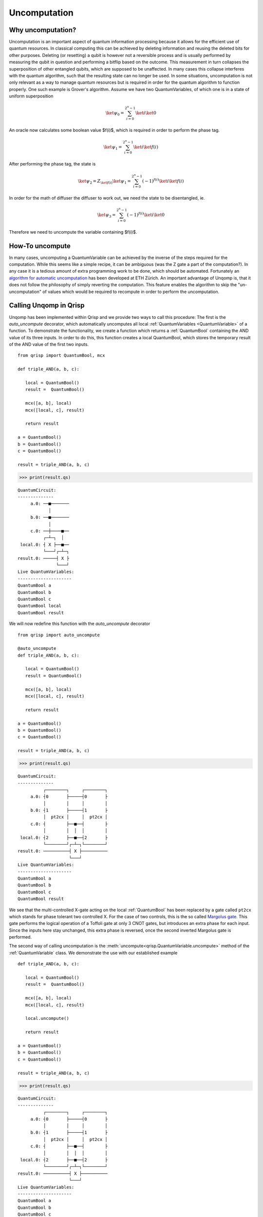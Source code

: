 .. _uncomputation:

Uncomputation
===============

Why uncomputation?
------------------

Uncomputation is an important aspect of quantum information processing because it allows for the efficient use of quantum resources. In classical computing this can be achieved by deleting information and reusing the deleted bits for other purposes. Deleting (or resetting) a qubit is however not a reversible process and is usually performed by measuring the qubit in question and performing a bitflip based on the outcome. This measurement in turn collapses the superposition of other entangled qubits, which are supposed to be unaffected. In many cases this collapse interferes with the quantum algorithm, such that the resulting state can no longer be used.
In some situations, uncomputation is not only relevant as a way to manage quantum resources but is required in order for the quantum algorithm to function properly. One such example is Grover's algorithm. Assume we have two QuantumVariables, of which one is in a state of uniform superposition


.. math::

   \ket{\psi_0} = \sum_{i = 0}^{2^n-1} \ket{i} \ket{0}


An oracle now calculates some boolean value $f(i)$, which is required in order to perform the phase tag. 

.. math::

   \ket{\psi_1} = \sum_{i = 0}^{2^n-1} \ket{i} \ket{f(i)}

After performing the phase tag, the state is

.. math::

   \ket{\psi_2} = Z_{\ket{f(i)}} \ket{\psi_1}
   = \sum_{i = 0}^{2^n-1} (-1)^{f(i)} \ket{i} \ket{f(i)}

In order for the math of diffuser the diffuser to work out, we need the state to be disentangled, ie.

.. math::

   \ket{\psi_3} = \sum_{i = 0}^{2^n-1} (-1)^{f(i)} \ket{i} \ket{0}
   
Therefore we need to uncompute the variable containing $f(i)$.

How-To uncompute
----------------

In many cases, uncomputing a QuantumVariable can be achieved by the inverse of the steps required for the computation. While this seems like a simple recipe, it can be ambiguous (was the Z gate a part of the computation?). In any case it is a tedious amount of extra programming work to be done, which should be automated.
Fortunately an `algorithm for automatic uncomputation <https://github.com/eth-sri/Unqomp>`_  has been developed at ETH Zürich.
An important advantage of Unqomp is, that it does not follow the philosophy of simply reverting the computation. This feature enables the algorithm to skip the "un-uncomputation" of values which would be required to recompute in order to perform the uncomputation.

Calling Unqomp in Qrisp
-----------------------

Unqomp has been implemented within Qrisp and we provide two ways to call this procedure:
The first is the *auto_uncompute* decorator, which automatically uncomputes all local :ref:`QuantumVariables <QuantumVariable>` of a function.
To demonstrate the functionality, we create a function which returns a :ref:`QuantumBool` containing the AND value of its three inputs. In order to do this, this function creates a local QuantumBool, which stores the temporary result of the AND value of the first two inputs. ::

   from qrisp import QuantumBool, mcx

   def triple_AND(a, b, c):

      local = QuantumBool()
      result =  QuantumBool()
      
      mcx([a, b], local)
      mcx([local, c], result)
      
      return result

   a = QuantumBool()
   b = QuantumBool()
   c = QuantumBool()

   result = triple_AND(a, b, c)
   
>>> print(result.qs)

::

    QuantumCircuit:
    --------------
         a.0: ──■───────
                │       
         b.0: ──■───────
                │       
         c.0: ──┼────■──
              ┌─┴─┐  │  
     local.0: ┤ X ├──■──
              └───┘┌─┴─┐
    result.0: ─────┤ X ├
                   └───┘
    Live QuantumVariables:
    ---------------------
    QuantumBool a
    QuantumBool b
    QuantumBool c
    QuantumBool local
    QuantumBool result

We will now redefine this function with the *auto_uncompute* decorator ::

   from qrisp import auto_uncompute
   
   @auto_uncompute
   def triple_AND(a, b, c):

      local = QuantumBool()
      result = QuantumBool()
      
      mcx([a, b], local)
      mcx([local, c], result)
      
      return result

   a = QuantumBool()
   b = QuantumBool()
   c = QuantumBool()

   result = triple_AND(a, b, c)
   
>>> print(result.qs)

::

    QuantumCircuit:
    --------------
              ┌────────┐     ┌────────┐
         a.0: ┤0       ├─────┤0       ├
              │        │     │        │
         b.0: ┤1       ├─────┤1       ├
              │  pt2cx │     │  pt2cx │
         c.0: ┤        ├──■──┤        ├
              │        │  │  │        │
     local.0: ┤2       ├──■──┤2       ├
              └────────┘┌─┴─┐└────────┘
    result.0: ──────────┤ X ├──────────
                        └───┘          
    Live QuantumVariables:
    ---------------------
    QuantumBool a
    QuantumBool b
    QuantumBool c
    QuantumBool result

We see that the multi-controlled X-gate acting on the local :ref:`QuantumBool` has been replaced by a gate called ``pt2cx`` which stands for phase tolerant two controlled X. For the case of two controls, this is the so called `Margolus gate <https://arxiv.org/abs/quant-ph/0312225>`_. This gate performs the logical operation of a Toffoli gate at only 3 CNOT gates, but introduces an extra phase for each input. Since the inputs here stay unchanged, this extra phase is reversed, once the second inverted Margolus gate is performed.

The second way of calling uncomputation is the :meth:`uncompute<qrisp.QuantumVariable.uncompute>` method of the :ref:`QuantumVariable` class. We demonstrate the use with our established example ::

   def triple_AND(a, b, c):

      local = QuantumBool()
      result =  QuantumBool()
      
      mcx([a, b], local)
      mcx([local, c], result)
      
      local.uncompute()
      
      return result

   a = QuantumBool()
   b = QuantumBool()
   c = QuantumBool()

   result = triple_AND(a, b, c)
   
>>> print(result.qs)

::

    QuantumCircuit:
    --------------
              ┌────────┐     ┌────────┐
         a.0: ┤0       ├─────┤0       ├
              │        │     │        │
         b.0: ┤1       ├─────┤1       ├
              │  pt2cx │     │  pt2cx │
         c.0: ┤        ├──■──┤        ├
              │        │  │  │        │
     local.0: ┤2       ├──■──┤2       ├
              └────────┘┌─┴─┐└────────┘
    result.0: ──────────┤ X ├──────────
                        └───┘          
    Live QuantumVariables:
    ---------------------
    QuantumBool a
    QuantumBool b
    QuantumBool c
    QuantumBool result

.. note::
   The :meth:`uncompute <qrisp.QuantumVariable.uncompute>` method and the ``auto_uncompute`` decorator automatically call the :meth:`delete <qrisp.QuantumVariable.delete>` method after successfull uncomputation.

In some cases, the entanglement structure of a set of QuantumVariables only allows uncomputation if all of them are uncomputed together. In this situation, setting ``do_it = False`` marks a QuantumVariable for uncomputation but does not actually perform it. On the next call with ``do_it = True``, the whole batch is uncomputed together ::

   from qrisp import gate_wrap, cx

   @gate_wrap
   def fanout(a, b, c):
       cx(a,b)
       cx(a,c)

   a = QuantumBool()
   b = QuantumBool()
   c = QuantumBool()

   fanout(a,b,c)

>>> print(a.qs)

::

    QuantumCircuit:
    --------------
         ┌─────────┐
    c.0: ┤0        ├
         │         │
    b.0: ┤1 fanout ├
         │         │
    a.0: ┤2        ├
         └─────────┘
    Live QuantumVariables:
    ---------------------
    QuantumBool a
    QuantumBool b
    QuantumBool c

>>> b.uncompute()
Exception: Uncomputation failed because gate "fanout" needs to be uncomputed but is also targeting qubits [Qubit(c.0)] which are not up for uncomputation

In this example, the :meth:`gate_wrap <qrisp.gate_wrap>` decorator makes sure, the quantum gates inside of the ``fanout`` function are bundled into a single gate object. Since it acts on ``b`` and ``c`` alike, we would also uncompute ``c`` if we uncomputed ``b``.

We now queue *b* for uncomputation and perform the algorithm once *c* is also up for uncomputation. ::
   
   a = QuantumBool()
   b = QuantumBool()
   c = QuantumBool()

   fanout(a,b,c)

>>> b.uncompute(do_it = False)
>>> c.uncompute()

::

    QuantumCircuit:
    --------------
         ┌─────────┐┌────────────┐   
    a.0: ┤0        ├┤0           ├
         │         ││            │
    b.0: ┤1 fanout ├┤1 fanout_dg ├
         │         ││            │
    c.0: ┤2        ├┤2           ├
         └─────────┘└────────────┘
    Live QuantumVariables:
    ---------------------
    QuantumBool a

This problem might seem a bit constructed, because the ``fanout`` gate could in principle be decomposed into a sequence of CNOT gates, which would face no such issue. Not decomposing gates during uncomputation however allows a feature which will be highlighted in the next section.

Uncomputing synthesized gates
-----------------------------

Even though the Unqomp algorithm provides a very convenient way of solving automatic uncomputation, it comes with a few restrictions. We won't go into these too deep here because they are well documented in their publication - the most important one can be overcome using the Qrisp implementation of this algorithm. This restriction imposes that only a certain class of gates can be uncomputed, which the authors of Unqomp call ``qfree``. A quantum gate is ``qfree`` if it neither introduces nor destroys states of superposition.
In more mathematical terms, this implies that the unitary matrix of a ``qfree``  gate can only have a single non-zero entry per column.
This is a serious restriction, since many quantum functions make use of non-qfree gates such as the Hadamard, even though their net-effect is ``qfree``. An example of such a situation is Fourier arithmetic (of which Qrisps arithmetic module makes heavy use). Even though the multiplication function

.. math::

   U_{mul}\ket{a}\ket{b}\ket{0} = \ket{a}\ket{b}\ket{a \cdot b}

itself is ``qfree``, it makes use of Hadamard gates, which are not ``qfree`` .
In order to overcome this major restriction, the Qrisp implementation of Unqomp will not decompose gate objects but instead check the combined gate for ``qfree``-ness.

This feature (in combination with the :meth:`gate_wrap decorator <qrisp.gate_wrap>`) can be used to create quantum functions that can be successfully uncomputed event hough their inner workings contain non-qfree gates.

Permeability
------------

Permeability is a concept, that is introduced within Qrisps implementation of Unqomp, that generalizes the notion of a "control knob". The permeability status of a gate object on a certain input qubit $q_0$ decides how this gate is treated, when $q_0$ is uncomputed.
A gate is called permeable on qubit i, if it commutes with the Z operator on this qubit.

.. math::

   \text{U} \text{ is permeable on qubit i} \Leftrightarrow \text{U} \text{Z}_i = \text{Z}_i \text{U}

This implies that any controlled gate is permeable on its control qubit because

.. math::
   :nowrap:

   \begin{align*}
   \text{Z}_0 \text{cU} &= \begin{pmatrix} 1 & 0 \\ 0 & -1 \end{pmatrix} \begin{pmatrix} 1 & 0 \\ 0 & U \end{pmatrix}\\
   &= \begin{pmatrix} 1 & 0 \\ 0 & -U \end{pmatrix}\\
   &= \text{cU} \text{Z}_0
   \end{align*}

However, not every permeable unitary is equal to a controlled gate (example: $\text{Z}_0 \text{CX}_{01}$).

Qrisps uncomputation algorithm automatically determines ``qfree``-ness and permeability of given gate objects. For gate objects with a lot of qubits, this can however significally impair compilation performance since this calculation requires investigation of the unitary. To overcome this problem, the :meth:`gate_wrap decorator <qrisp.gate_wrap>` supports developer specification of qfree-ness and permeability. Note that the given information won't be verified by default, since this would again require the calculation of the unitary and therefore defy the purpose of this feature. Furthermore we would like to make you aware of the :meth:`lifted <qrisp.lifted>` decorator, which is a shorthand of :meth:`gate_wrap <qrisp.gate_wrap>` with the corresponding keyword arguments set up to support automatic uncomputation.


Recomputation
-------------
.. _recomputation:

Recomputation is a phenomenon that can happen if a function ``f`` that uncomputes a local value ``u`` itself is uncomputed. If ``f`` is simply inverted, ``u`` will be recomputed within the inverted version of ``f``. Within Unqomp, recomputation never happens:

::

   from qrisp import z

   def f(a, b, c):

      u = QuantumBool()
      result = QuantumBool()
      
      mcx([a, b], u)
      mcx([u, c], result)
      
      u.uncompute()
      
      return result
   
   
   a = QuantumBool()
   b = QuantumBool()
   c = QuantumBool()
   
   result = f(a, b, c)
   
   z(result)
   
   result.uncompute()

>>> print(result.qs)

::

    QuantumCircuit:
    --------------
              ┌────────┐                         ┌────────┐
         a.0: ┤0       ├─────────────────────────┤0       ├
              │        │                         │        │
         b.0: ┤1       ├─────────────────────────┤1       ├
              │  pt2cx │┌────────┐     ┌────────┐│  pt2cx │
         c.0: ┤        ├┤1       ├─────┤1       ├┤        ├
              │        ││        │     │        ││        │
         u.0: ┤2       ├┤0 pt2cx ├─────┤0 pt2cx ├┤2       ├
              └────────┘│        │┌───┐│        │└────────┘
    result.0: ──────────┤2       ├┤ Z ├┤2       ├──────────
                        └────────┘└───┘└────────┘          
    Live QuantumVariables:
    ---------------------
    QuantumBool a
    QuantumBool b
    QuantumBool c
      
We see that the uncomputation of ``u`` is awaited until the uncomputation of ``result`` finished, even though within the code, the :meth:`uncompute<qrisp.QuantumVariable.uncompute>` call of ``u`` came before the one of ``result``. In many situations this is a really efficient and helpfull feature of the algorithm, since there is less overhead in gates because ``u`` doesn't need to be recomputed.
There are however situations, where this can yield to a :ref:`significant qubit overhead<tsp>`. To understand how this happens, consider the following simplified situation:

::
   
   def quadra_AND(a,b,c,d):
      
      u = QuantumBool()
      v = QuantumBool()
      
      result = QuantumBool()
      
      mcx([a,b], u)
      mcx([u, c], v)
      
      u.uncompute()
      
      mcx([v,d], result)
      
      v.uncompute()
      
      return result
   
   a = QuantumBool()
   b = QuantumBool()
   c = QuantumBool()
   d = QuantumBool()
   
   result = quadra_AND(a,b,c,d)
   
   z(result)
   
   result.uncompute()

>>> print(result.qs)

::

    QuantumCircuit:
    --------------
              ┌────────┐                                             ┌────────┐
         a.0: ┤0       ├─────────────────────────────────────────────┤0       ├
              │        │                                             │        │
         b.0: ┤1       ├─────────────────────────────────────────────┤1       ├
              │        │┌────────┐                         ┌────────┐│        │
         c.0: ┤  pt2cx ├┤1       ├─────────────────────────┤1       ├┤  pt2cx ├
              │        ││        │┌────────┐     ┌────────┐│        ││        │
         d.0: ┤        ├┤        ├┤1       ├─────┤1       ├┤        ├┤        ├
              │        ││  pt2cx ││        │     │        ││  pt2cx ││        │
         u.0: ┤2       ├┤0       ├┤        ├─────┤        ├┤0       ├┤2       ├
              └────────┘│        ││  pt2cx │     │  pt2cx ││        │└────────┘
         v.0: ──────────┤2       ├┤0       ├─────┤0       ├┤2       ├──────────
                        └────────┘│        │┌───┐│        │└────────┘          
    result.0: ────────────────────┤2       ├┤ Z ├┤2       ├────────────────────
                                  └────────┘└───┘└────────┘                    
    Live QuantumVariables:
    ---------------------
    QuantumBool a
    QuantumBool b
    QuantumBool c
    QuantumBool d

In the above code snippet, ``result`` only holds a value at times, where ``u`` is deallocated, implying there is a qubit overhead because the qubit containing ``u`` could be recycled to be used for ``result``. However because the uncomputation of ``u`` is delayed until the uncomputation of ``result`` such a recycling is not possible. Therefore the whole point of the uncomputation (efficient qubit resource management) is gone. We circumvent this problem with the ``recompute`` keyword.

::
   
   def quadra_AND(a,b,c,d):
      
      u = QuantumBool()
      v = QuantumBool()
      
      result = QuantumBool()
      
      mcx([a,b], u)
      mcx([u, c], v)
      
      u.uncompute(recompute = True)
      
      mcx([v,d], result)
      
      v.uncompute()
      
      return result
   
   a = QuantumBool()
   b = QuantumBool()
   c = QuantumBool()
   d = QuantumBool()
   
   result = quadra_AND(a,b,c,d)
   
   z(result)
   
   result.uncompute()

>>> print(result.qs)

::

    QuantumCircuit:
    --------------
              ┌────────┐          ┌────────┐          ┌────────┐          »
         a.0: ┤0       ├──────────┤0       ├──────────┤0       ├──────────»
              │        │          │        │          │        │          »
         b.0: ┤1       ├──────────┤1       ├──────────┤1       ├──────────»
              │        │┌────────┐│        │          │        │          »
         c.0: ┤  pt2cx ├┤1       ├┤  pt2cx ├──────────┤  pt2cx ├──────────»
              │        ││        ││        │┌────────┐│        │┌────────┐»
         d.0: ┤        ├┤        ├┤        ├┤1       ├┤        ├┤1       ├»
              │        ││  pt2cx ││        ││        ││        ││        │»
         u.0: ┤2       ├┤0       ├┤2       ├┤        ├┤2       ├┤        ├»
              └────────┘│        │└────────┘│  pt2cx │└────────┘│  pt2cx │»
         v.0: ──────────┤2       ├──────────┤0       ├──────────┤0       ├»
                        └────────┘          │        │  ┌───┐   │        │»
    result.0: ──────────────────────────────┤2       ├──┤ Z ├───┤2       ├»
                                            └────────┘  └───┘   └────────┘»
    «                    ┌────────┐
    «     a.0: ──────────┤0       ├
    «                    │        │
    «     b.0: ──────────┤1       ├
    «          ┌────────┐│        │
    «     c.0: ┤1       ├┤  pt2cx ├
    «          │        ││        │
    «     d.0: ┤        ├┤        ├
    «          │  pt2cx ││        │
    «     u.0: ┤0       ├┤2       ├
    «          │        │└────────┘
    «     v.0: ┤2       ├──────────
    «          └────────┘          
    «result.0: ────────────────────
    «                              
    Live QuantumVariables:
    ---------------------
    QuantumBool a
    QuantumBool b
    QuantumBool c
    QuantumBool d

We see that the uncomputation of ``u`` is no longer delayed but performed instantly. Once ``result`` is uncomputed, ``u`` is once again recomputed. To reap our gains in qubit count, we call the :meth:`compile <qrisp.QuantumSession.compile>` method of the :ref:`QuantumSession`. This method performs an allocation algorithm to reduce the required qubit count (if possible)

>>> compiled_qc = result.qs.compile()
>>> print(compiled_qc)

::

                 ┌────────┐          ┌────────┐                         ┌────────┐»
            a.0: ┤0       ├──────────┤0       ├─────────────────────────┤0       ├»
                 │        │          │        │                         │        │»
            b.0: ┤1       ├──────────┤1       ├─────────────────────────┤1       ├»
                 │        │┌────────┐│        │                         │        │»
            c.0: ┤  pt2cx ├┤1       ├┤  pt2cx ├─────────────────────────┤  pt2cx ├»
                 │        ││        ││        │┌────────┐     ┌────────┐│        │»
            d.0: ┤        ├┤        ├┤        ├┤1       ├─────┤1       ├┤        ├»
                 │        ││  pt2cx ││        ││        │┌───┐│        ││        │»
    workspace_0: ┤2       ├┤0       ├┤2       ├┤2 pt2cx ├┤ Z ├┤2 pt2cx ├┤2       ├»
                 └────────┘│        │└────────┘│        │└───┘│        │└────────┘»
    workspace_1: ──────────┤2       ├──────────┤0       ├─────┤0       ├──────────»
                           └────────┘          └────────┘     └────────┘          »
    «                       ┌────────┐
    «        a.0: ──────────┤0       ├
    «                       │        │
    «        b.0: ──────────┤1       ├
    «             ┌────────┐│        │
    «        c.0: ┤1       ├┤  pt2cx ├
    «             │        ││        │
    «        d.0: ┤        ├┤        ├
    «             │  pt2cx ││        │
    «workspace_0: ┤0       ├┤2       ├
    «             │        │└────────┘
    «workspace_1: ┤2       ├──────────
    «             └────────┘          

>>> compiled_qc.num_qubits()
6

We can see how ``u`` is calculated into ``workspace_0`` and then uncomputed. Subsequently, ``result`` is computed into the recycled qubit and uncomputed afterwards. Finally ``u`` is recomputed, used to uncompute ``v`` and finally uncomputed for good. Performing the recomputation therefore gave us a circuit with one less qubit at the cost of two additional Margolus gates. This example is of course trivial but depending on the amount of qubits occupied by ``u`` and the amount of extra gates to perform a recomputation, this can be really beneficial (especially when working with a simulator, where qubits are a more costly resource than gates).